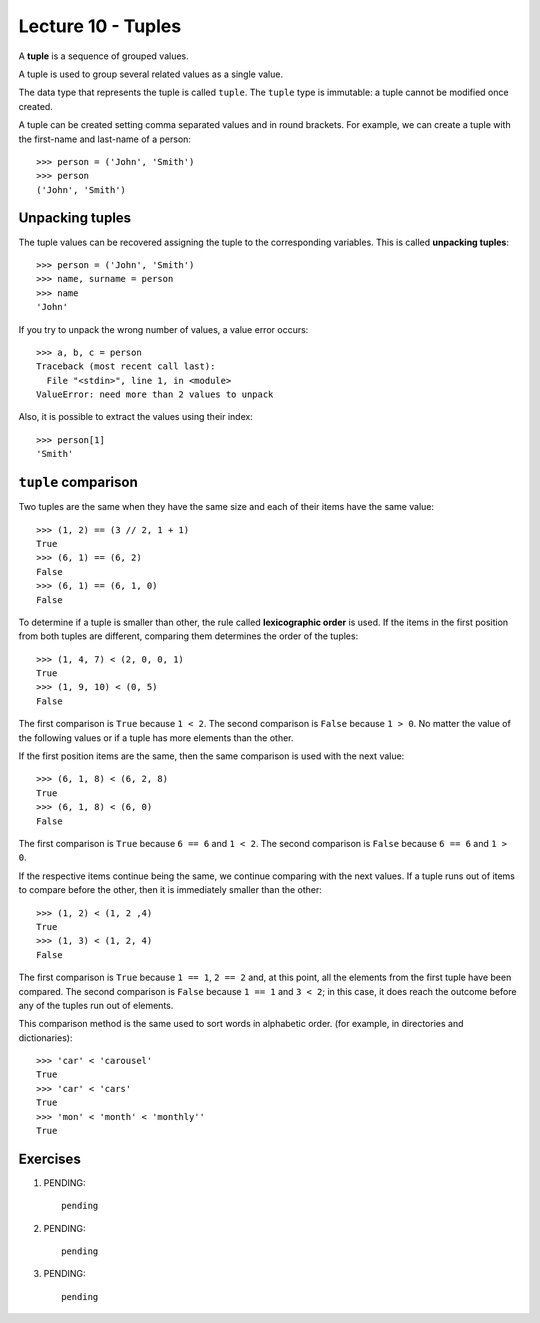 Lecture 10 - Tuples
-------------------

.. index:: tuple

A **tuple** is a sequence of grouped values.

A tuple is used to group several related values as a single value.

The data type that represents the tuple is called ``tuple``.
The ``tuple`` type is immutable: a tuple cannot be modified once created.

.. index:: tuple literal

A tuple can be created
setting comma separated values and in round brackets.
For example,
we can create a tuple with the first-name and last-name of a person::

    >>> person = ('John', 'Smith')
    >>> person
    ('John', 'Smith')

Unpacking tuples
~~~~~~~~~~~~~~~~

.. index:: unpacking

The tuple values can be recovered assigning the tuple to the corresponding variables.
This is called **unpacking tuples**::

    >>> person = ('John', 'Smith')
    >>> name, surname = person
    >>> name
    'John'

If you try to unpack the wrong number of values,
a value error occurs::

    >>> a, b, c = person
    Traceback (most recent call last):
      File "<stdin>", line 1, in <module>
    ValueError: need more than 2 values to unpack

Also, it is possible to extract the values using their index::

    >>> person[1]
    'Smith'

``tuple`` comparison
~~~~~~~~~~~~~~~~~~~~~~

Two tuples are the same
when they have the same size
and each of their items have the same value::

    >>> (1, 2) == (3 // 2, 1 + 1)
    True
    >>> (6, 1) == (6, 2)
    False
    >>> (6, 1) == (6, 1, 0)
    False

.. index:: lexicographic order

To determine if a tuple is smaller than other,
the rule called **lexicographic order** is used.
If the items in the first position from both tuples are different,
comparing them determines the order of the tuples::

    >>> (1, 4, 7) < (2, 0, 0, 1)
    True
    >>> (1, 9, 10) < (0, 5)
    False

The first comparison is  ``True`` because ``1 < 2``.
The second comparison is ``False`` because ``1 > 0``.
No matter the value of the following values
or if a tuple has more elements than the other.

If the first position items are the same,
then the same comparison is used with the next value::

    >>> (6, 1, 8) < (6, 2, 8)
    True
    >>> (6, 1, 8) < (6, 0)
    False

The first comparison is  ``True`` because ``6 == 6`` and ``1 < 2``.
The second comparison is ``False`` because ``6 == 6`` and ``1 > 0``.

If the respective items continue being the same,
we continue comparing with the next values.
If a tuple runs out of items to compare before the other,
then it is immediately smaller than the other::

    >>> (1, 2) < (1, 2 ,4)
    True
    >>> (1, 3) < (1, 2, 4)
    False

The first comparison is ``True`` because ``1 == 1``, ``2 == 2``
and, at this point, all the elements from the first tuple have been compared.
The second comparison is ``False`` because ``1 == 1`` and ``3 < 2``;
in this case, it does reach the outcome before any of the tuples run out of elements.

This comparison method is the same used to sort words in alphabetic order.
(for example, in directories and dictionaries)::

    >>> 'car' < 'carousel'
    True
    >>> 'car' < 'cars'
    True
    >>> 'mon' < 'month' < 'monthly''
    True

Exercises
~~~~~~~~~

1. PENDING::

    pending

2. PENDING::

    pending

3. PENDING::

    pending


